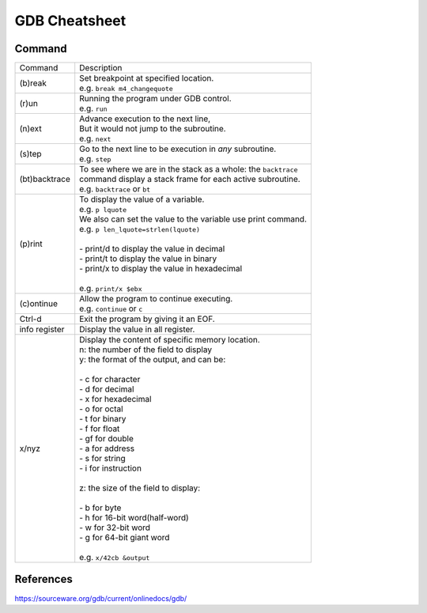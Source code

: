 ====
GDB Cheatsheet
====

Command
-------

+----------------+--------------------------------------------------------------------------+
| Command        |  Description                                                             |
+----------------+--------------------------------------------------------------------------+
| (b)reak        | | Set breakpoint at specified location.                                  |
|                | | e.g. ``break m4_changequote``                                          |
+----------------+--------------------------------------------------------------------------+
| (r)un          | | Running the program under GDB control.                                 |
|                | | e.g. ``run``                                                           |
+----------------+--------------------------------------------------------------------------+
| (n)ext         | | Advance execution to the next line,                                    |
|                | | But it would not jump to the subroutine.                               |
|                | | e.g. ``next``                                                          |
+----------------+--------------------------------------------------------------------------+
| (s)tep         | | Go to the next line to be execution in *any* subroutine.               |
|                | | e.g. ``step``                                                          |
+----------------+--------------------------------------------------------------------------+
| (bt)backtrace  | | To see where we are in the stack as a whole: the ``backtrace``         |
|                | | command display a stack frame for each active subroutine.              |
|                | | e.g. ``backtrace`` or  ``bt``                                          |
+----------------+--------------------------------------------------------------------------+
| (p)rint        | | To display the value of a variable.                                    |
|                | | e.g. ``p lquote``                                                      |
|                | | We also can set the value to the variable use print command.           |
|                | | e.g. ``p len_lquote=strlen(lquote)``                                   |
|                | |                                                                        |
|                | | - print/d to display the value in decimal                              |
|                | | - print/t to display the value in binary                               |
|                | | - print/x to display the value in hexadecimal                          |
|                | |                                                                        |
|                | | e.g. ``print/x $ebx``                                                  |
+----------------+--------------------------------------------------------------------------+
| (c)ontinue     | | Allow the program to continue executing.                               |
|                | | e.g. ``continue`` or ``c``                                             |
+----------------+--------------------------------------------------------------------------+
| Ctrl-d         | | Exit the program by giving it an EOF.                                  |
+----------------+--------------------------------------------------------------------------+
| info register  | | Display the value in all register.                                     |
+----------------+--------------------------------------------------------------------------+
|                | | Display the content of specific memory location.                       |
| x/nyz          | | n: the number of the field to display                                  |
|                | | y: the format of the output, and can be:                               |
|                | |                                                                        |
|                | | - c for character                                                      |
|                | | - d for decimal                                                        |
|                | | - x for hexadecimal                                                    |
|                | | - o for octal                                                          |
|                | | - t for binary                                                         |
|                | | - f for float                                                          |
|                | | - gf for double                                                        |
|                | | - a for address                                                        |
|                | | - s for string                                                         |
|                | | - i for instruction                                                    |
|                | |                                                                        |
|                | | z: the size of the field to display:                                   |
|                | |                                                                        |
|                | | - b for byte                                                           |
|                | | - h for 16-bit word(half-word)                                         |
|                | | - w for 32-bit word                                                    |
|                | | - g for 64-bit giant word                                              |
|                | |                                                                        |
|                | | e.g. ``x/42cb &output``                                                |
+----------------+--------------------------------------------------------------------------+

References
-----
https://sourceware.org/gdb/current/onlinedocs/gdb/
